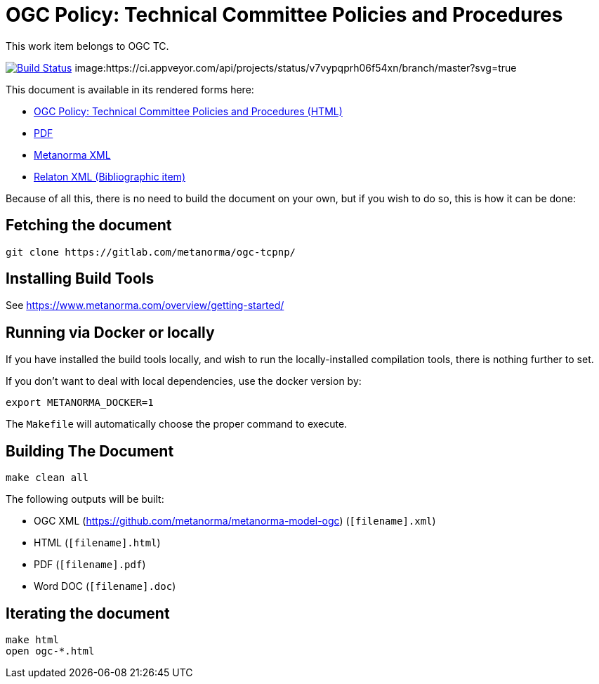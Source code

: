 :repo-name: ogc-tcpnp

= OGC Policy: Technical Committee Policies and Procedures

This work item belongs to OGC TC.

image:https://travis-ci.com/metanorma/ogc-tcpnp.svg?branch=master["Build Status", link="https://travis-ci.com/metanorma/ogc-tcpnp"]
image:https://ci.appveyor.com/api/projects/status/v7vypqprh06f54xn/branch/master?svg=true
["Build Status", link="https://ci.appveyor.com/project/ribose/ogc-tcpnp"]

This document is available in its rendered forms here:

* https://metanorma.github.io/ogc-tcpnp/[OGC Policy: Technical Committee Policies and Procedures (HTML)]
* https://metanorma.github.io/ogc-tcpnp/ogc-tcpnp.pdf[PDF]
* https://metanorma.github.io/ogc-tcpnp/ogc-tcpnp.xml[Metanorma XML]
* https://metanorma.github.io/ogc-tcpnp/ogc-tcpnp.rxl[Relaton XML (Bibliographic item)]

Because of all this, there is no need to build the document on your own, but if you wish to do so, this is how it can be done:

== Fetching the document

[source,sh]
----
git clone https://gitlab.com/metanorma/ogc-tcpnp/
----

== Installing Build Tools

See https://www.metanorma.com/overview/getting-started/


== Running via Docker or locally

If you have installed the build tools locally, and wish to run the
locally-installed compilation tools, there is nothing further to set.

If you don't want to deal with local dependencies, use the docker
version by:

[source,sh]
----
export METANORMA_DOCKER=1
----

The `Makefile` will automatically choose the proper command to
execute.


== Building The Document

[source,sh]
----
make clean all
----

The following outputs will be built:

* OGC XML (https://github.com/metanorma/metanorma-model-ogc) (`[filename].xml`)
* HTML (`[filename].html`)
* PDF (`[filename].pdf`)
* Word DOC (`[filename].doc`)


== Iterating the document

[source,sh]
----
make html
open ogc-*.html
----

